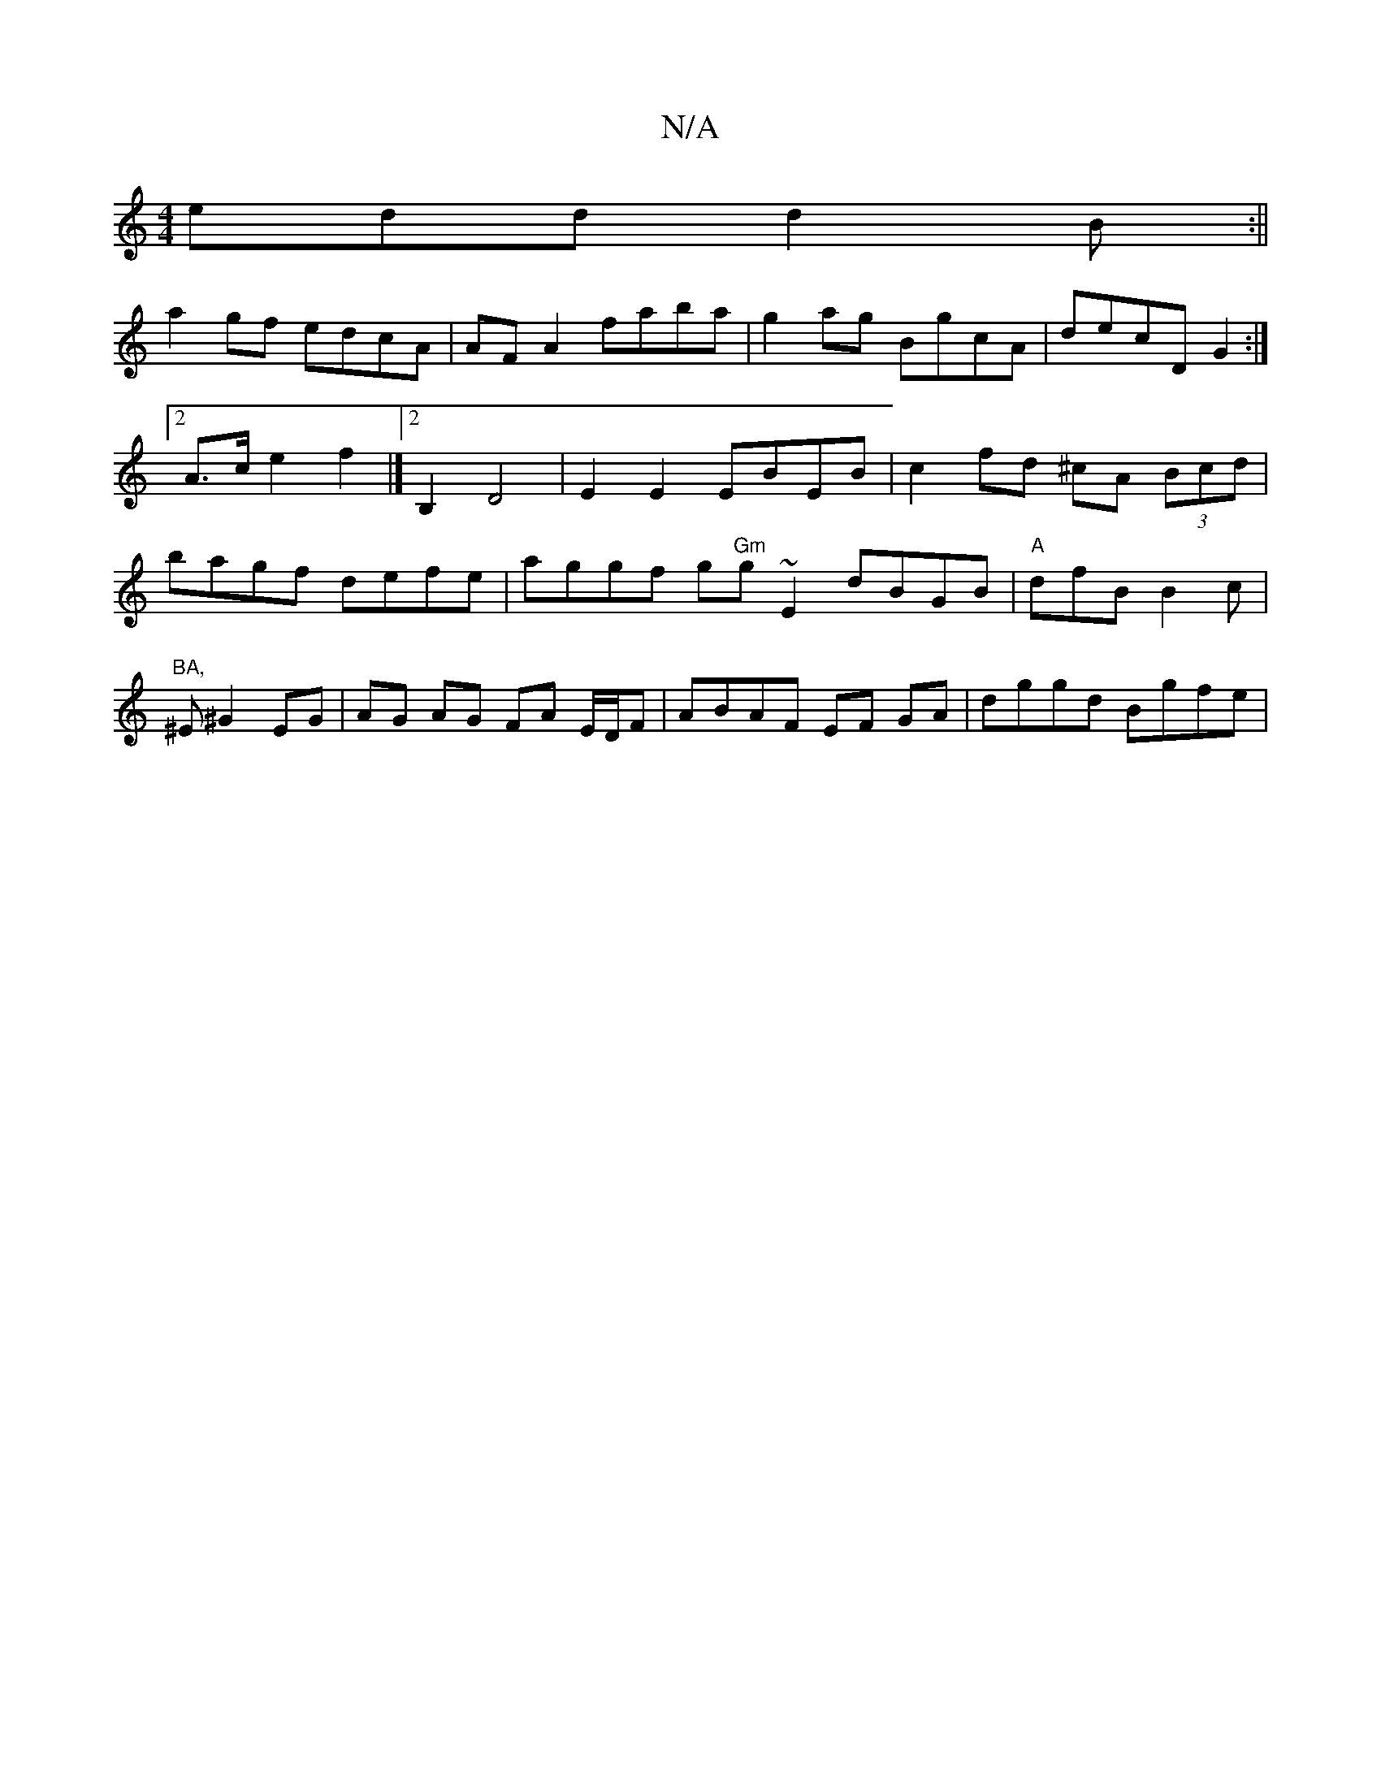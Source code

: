 X:1
T:N/A
M:4/4
R:N/A
K:Cmajor
edd d2B:||
a2gf edcA|AF A2 faba|g2ag BgcA|decD G2:|2 A>c e2f2 |] [2 B,2 D4 | E2E2 EBEB | c2 fd ^cA (3Bcd|bagf defe|aggf g"Gm"gs~E2 dBGB|"A"dfB B2 c|"BA,
^E^G2 EG | AG AG FA E/D/F|ABAF EF GA|dggd Bgfe|